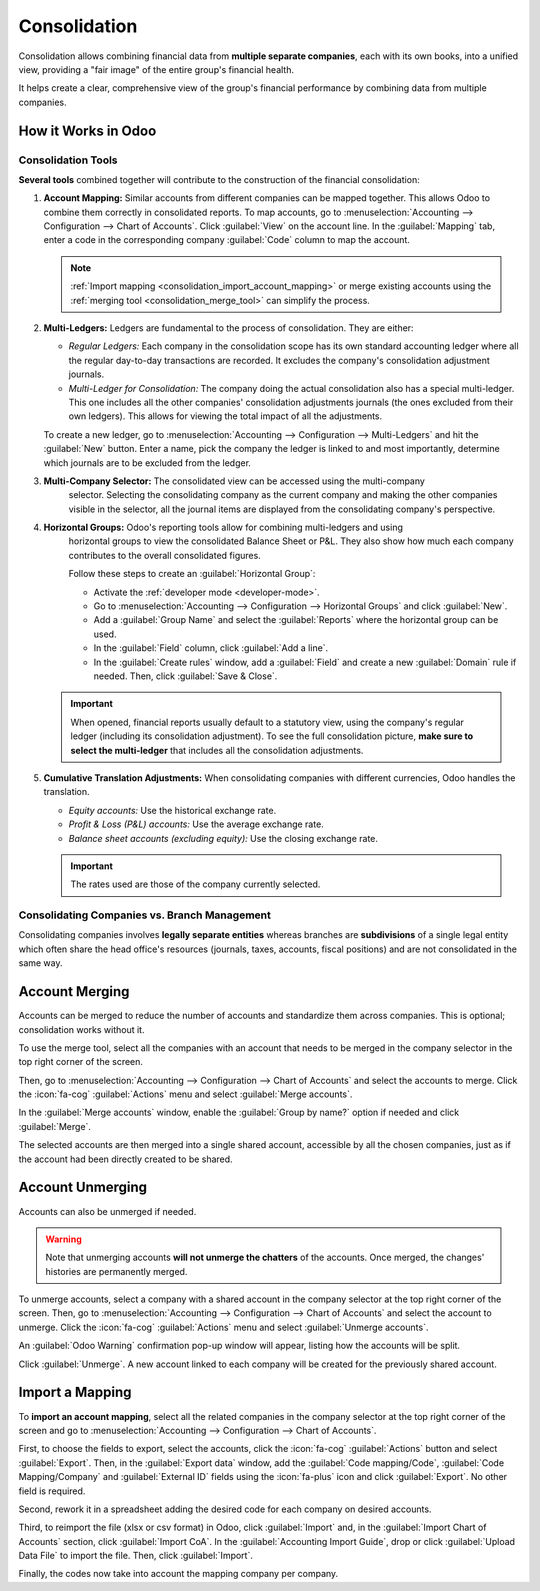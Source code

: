 =============
Consolidation
=============

Consolidation allows combining financial data from **multiple separate companies**, each with its
own books, into a unified view, providing a "fair image" of the entire group's financial health.

It helps create a clear, comprehensive view of the group's financial performance by combining data
from multiple companies.

.. _consolidation_in_odoo:

How it Works in Odoo
====================

.. _consolidation_tools:

Consolidation Tools
-------------------

**Several tools** combined together will contribute to the construction of the financial
consolidation:

.. _consolidation_account_mapping:

#. **Account Mapping:** Similar accounts from different companies can be mapped together. This
   allows Odoo to combine them correctly in consolidated reports. To map accounts, go to
   :menuselection:`Accounting --> Configuration --> Chart of Accounts`.  Click :guilabel:`View`
   on the account line. In the :guilabel:`Mapping` tab, enter a code in the corresponding company
   :guilabel:`Code` column to map the account.

   .. image:: consolidation/multi_company_mapping.png
      :alt: Mapping different codes to different companies.

   .. note:: :ref:`Import mapping <consolidation_import_account_mapping>` or merge existing
      accounts using the :ref:`merging tool <consolidation_merge_tool>` can simplify the process.

   .. _consolidation_multi_ledgers:

#. **Multi-Ledgers:** Ledgers are fundamental to the process of consolidation. They are either:

   - *Regular Ledgers:* Each company in the consolidation scope has its own standard accounting
     ledger where all the regular day-to-day transactions are recorded. It excludes the company's
     consolidation adjustment journals.

   - *Multi-Ledger for Consolidation:* The company doing the actual consolidation also has a
     special multi-ledger. This one includes all the other companies' consolidation adjustments
     journals (the ones excluded from their own ledgers). This allows for viewing the total impact
     of all the adjustments.

   To create a new ledger, go to :menuselection:`Accounting --> Configuration --> Multi-Ledgers`
   and hit the :guilabel:`New` button. Enter a name, pick the company the ledger is linked to and
   most importantly, determine which journals are to be excluded from the ledger.

   .. _consolidation_company_selector:

#. **Multi-Company Selector:** The consolidated view can be accessed using the multi-company
      selector. Selecting the consolidating company as the current company and making the other
      companies visible in the selector, all the journal items are displayed from the consolidating
      company's perspective.

   .. image:: consolidation/multi_company_selector.png
      :alt: Selecting the main company and activating others.

   .. _consolidation_horizontal_groups:

#. **Horizontal Groups:** Odoo's reporting tools allow for combining multi-ledgers and using
      horizontal groups to view the consolidated Balance Sheet or P&L. They also show how much each
      company contributes to the overall consolidated figures.

      Follow these steps to create an :guilabel:`Horizontal Group`:

      - Activate the :ref:`developer mode <developer-mode>`.
      - Go to :menuselection:`Accounting --> Configuration --> Horizontal Groups` and click
        :guilabel:`New`.
      - Add a :guilabel:`Group Name` and select the :guilabel:`Reports` where the horizontal group
        can be used.
      - In the :guilabel:`Field` column, click :guilabel:`Add a line`.
      - In the :guilabel:`Create rules` window, add a :guilabel:`Field` and create a new
        :guilabel:`Domain` rule if needed. Then, click :guilabel:`Save & Close`.

   .. image:: consolidation/horizontal_groups.png
      :alt: Using horizontal groups to see each company's contribution.

   .. important::
      When opened, financial reports usually default to a statutory view, using the company's
      regular ledger (including its consolidation adjustment). To see the full consolidation picture,
      **make sure to select the multi-ledger** that includes all the consolidation adjustments.

   .. _consolidation_currency_translation:

#. **Cumulative Translation Adjustments:** When consolidating companies with different currencies,
   Odoo handles the translation.

   - *Equity accounts:* Use the historical exchange rate.

   - *Profit & Loss (P&L) accounts:* Use the average exchange rate.

   - *Balance sheet accounts (excluding equity):* Use the closing exchange rate.

   .. important::
      The rates used are those of the company currently selected.

.. _consolidation_companies_vs_branches:

Consolidating Companies vs. Branch Management
---------------------------------------------

Consolidating companies involves **legally separate entities** whereas branches are
**subdivisions** of a single legal entity which often share the head office's resources (journals,
taxes, accounts, fiscal positions) and are not consolidated in the same way.

.. _consolidation_merge_tool:

Account Merging
===============

Accounts can be merged to reduce the number of accounts and standardize them across companies. This
is optional; consolidation works without it.

To use the merge tool, select all the companies with an account that needs to be merged in the
company selector in the top right corner of the screen.

.. image:: consolidation/shared_accounts_merge_tool_select_companies.png
   :alt: Selecting all companies that have accounts to be merged.

Then, go to :menuselection:`Accounting --> Configuration --> Chart of Accounts` and select the
accounts to merge. Click the :icon:`fa-cog` :guilabel:`Actions` menu and select :guilabel:`Merge
accounts`.

In the :guilabel:`Merge accounts` window, enable the :guilabel:`Group by name?` option if needed and
click :guilabel:`Merge`.

The selected accounts are then merged into a single shared account, accessible by all the chosen
companies, just as if the account had been directly created to be shared.

.. _consolidation_unmerge_tool:

Account Unmerging
=================

Accounts can also be unmerged if needed.

.. warning::

   Note that unmerging accounts **will not unmerge the chatters** of the accounts. Once merged, the
   changes' histories are permanently merged.

To unmerge accounts, select a company with a shared account in the company selector at the top
right corner of the screen. Then, go to :menuselection:`Accounting --> Configuration --> Chart of
Accounts` and select the account to unmerge. Click the :icon:`fa-cog` :guilabel:`Actions` menu and
select :guilabel:`Unmerge accounts`.

An :guilabel:`Odoo Warning` confirmation pop-up window will appear, listing how the accounts will
be split.

.. image:: consolidation/shared_accounts_unmerge_tool_confirmation_wizard.png
   :alt: Confirmation wizard for the Unmerge Tool of the shared accounts feature.

Click :guilabel:`Unmerge`. A new account linked to each company will be created for the previously
shared account.

.. _consolidation_import_account_mapping:

Import a Mapping
================

To **import an account mapping**, select all the related companies in the company selector at the
top right corner of the screen and go to :menuselection:`Accounting --> Configuration --> Chart of
Accounts`.

First, to choose the fields to export, select the accounts, click the :icon:`fa-cog`
:guilabel:`Actions` button and select :guilabel:`Export`. Then, in the :guilabel:`Export data`
window, add the :guilabel:`Code mapping/Code`, :guilabel:`Code Mapping/Company` and
:guilabel:`External ID` fields using the :icon:`fa-plus` icon and click :guilabel:`Export`. No other
field is required.

Second, rework it in a spreadsheet adding the desired code for each company on desired accounts.

Third, to reimport the file (xlsx or csv format) in Odoo, click :guilabel:`Import` and, in the
:guilabel:`Import Chart of Accounts` section, click :guilabel:`Import CoA`. In the
:guilabel:`Accounting Import Guide`, drop or click :guilabel:`Upload Data File` to import the file.
Then, click :guilabel:`Import`.

Finally, the codes now take into account the mapping company per company.
